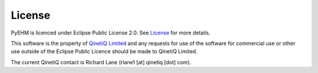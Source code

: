 License
=======
PyEHM is licenced under Eclipse Public License 2.0. See
`License <https://github.com/sglvladi/pyehm/blob/main/LICENSE.md>`_ for more details.

This software is the property of `QinetiQ Limited <https://www.qinetiq.com/en/>`_ and any requests for use of the
software for commercial use or other use outside of the Eclipse Public Licence should be made to QinetiQ
Limited.

The current QinetiQ contact is Richard Lane (rlane1 [at] qinetiq [dot] com).